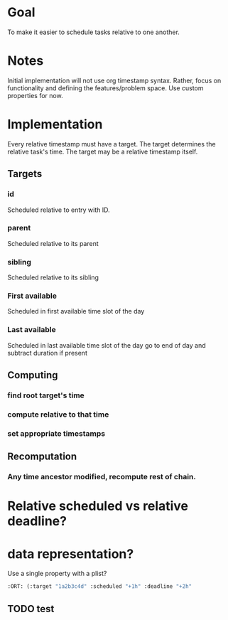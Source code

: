 * Goal
To make it easier to schedule tasks relative to one another.

* Notes
Initial implementation will not use org timestamp syntax.
Rather, focus on functionality and defining the features/problem space.
Use custom properties  for now.

* Implementation
Every relative timestamp must have a target.
The target determines the relative task's time.
The target may be a relative timestamp itself.

** Targets
*** id
Scheduled relative to entry with ID.
*** parent
Scheduled relative to its parent
*** sibling
Scheduled relative to its sibling
*** First available
Scheduled in first available time slot of the day
*** Last available
Scheduled in last available time slot of the day
go to end of day and subtract duration if present
** Computing
*** find root target's time
*** compute relative to that time
*** set appropriate timestamps
** Recomputation
*** Any time ancestor modified, recompute rest of chain.
* Relative scheduled vs relative deadline?
* data representation?
Use a single property with a plist?
#+begin_src emacs-lisp
:ORT: (:target "1a2b3c4d" :scheduled "+1h" :deadline "+2h"
#+end_src
** TODO test
:PROPERTIES:
:Effort:   0:30
:Ort: (:target "1a2b3c4d" :deadline "+1h")
:END:

